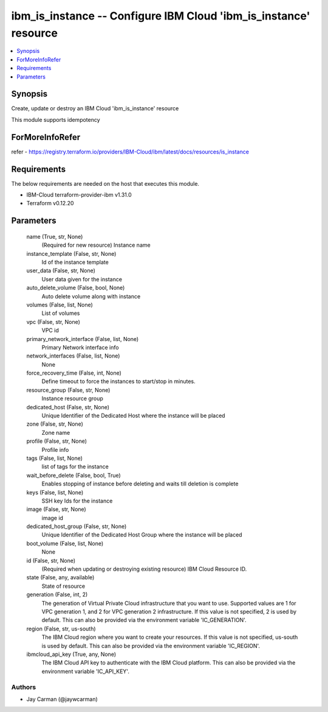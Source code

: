 
ibm_is_instance -- Configure IBM Cloud 'ibm_is_instance' resource
=================================================================

.. contents::
   :local:
   :depth: 1


Synopsis
--------

Create, update or destroy an IBM Cloud 'ibm_is_instance' resource

This module supports idempotency


ForMoreInfoRefer
----------------
refer - https://registry.terraform.io/providers/IBM-Cloud/ibm/latest/docs/resources/is_instance

Requirements
------------
The below requirements are needed on the host that executes this module.

- IBM-Cloud terraform-provider-ibm v1.31.0
- Terraform v0.12.20



Parameters
----------

  name (True, str, None)
    (Required for new resource) Instance name


  instance_template (False, str, None)
    Id of the instance template


  user_data (False, str, None)
    User data given for the instance


  auto_delete_volume (False, bool, None)
    Auto delete volume along with instance


  volumes (False, list, None)
    List of volumes


  vpc (False, str, None)
    VPC id


  primary_network_interface (False, list, None)
    Primary Network interface info


  network_interfaces (False, list, None)
    None


  force_recovery_time (False, int, None)
    Define timeout to force the instances to start/stop in minutes.


  resource_group (False, str, None)
    Instance resource group


  dedicated_host (False, str, None)
    Unique Identifier of the Dedicated Host where the instance will be placed


  zone (False, str, None)
    Zone name


  profile (False, str, None)
    Profile info


  tags (False, list, None)
    list of tags for the instance


  wait_before_delete (False, bool, True)
    Enables stopping of instance before deleting and waits till deletion is complete


  keys (False, list, None)
    SSH key Ids for the instance


  image (False, str, None)
    image id


  dedicated_host_group (False, str, None)
    Unique Identifier of the Dedicated Host Group where the instance will be placed


  boot_volume (False, list, None)
    None


  id (False, str, None)
    (Required when updating or destroying existing resource) IBM Cloud Resource ID.


  state (False, any, available)
    State of resource


  generation (False, int, 2)
    The generation of Virtual Private Cloud infrastructure that you want to use. Supported values are 1 for VPC generation 1, and 2 for VPC generation 2 infrastructure. If this value is not specified, 2 is used by default. This can also be provided via the environment variable 'IC_GENERATION'.


  region (False, str, us-south)
    The IBM Cloud region where you want to create your resources. If this value is not specified, us-south is used by default. This can also be provided via the environment variable 'IC_REGION'.


  ibmcloud_api_key (True, any, None)
    The IBM Cloud API key to authenticate with the IBM Cloud platform. This can also be provided via the environment variable 'IC_API_KEY'.













Authors
~~~~~~~

- Jay Carman (@jaywcarman)

